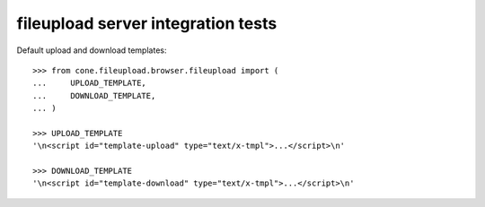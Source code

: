 fileupload server integration tests
===================================

Default upload and download templates::

    >>> from cone.fileupload.browser.fileupload import (
    ...     UPLOAD_TEMPLATE,
    ...     DOWNLOAD_TEMPLATE,
    ... )

    >>> UPLOAD_TEMPLATE
    '\n<script id="template-upload" type="text/x-tmpl">...</script>\n'

    >>> DOWNLOAD_TEMPLATE
    '\n<script id="template-download" type="text/x-tmpl">...</script>\n'
